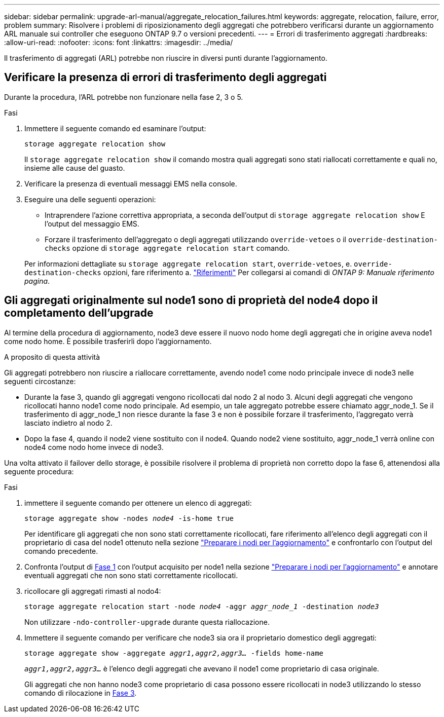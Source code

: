 ---
sidebar: sidebar 
permalink: upgrade-arl-manual/aggregate_relocation_failures.html 
keywords: aggregate, relocation, failure, error, problem 
summary: Risolvere i problemi di riposizionamento degli aggregati che potrebbero verificarsi durante un aggiornamento ARL manuale sui controller che eseguono ONTAP 9.7 o versioni precedenti. 
---
= Errori di trasferimento aggregati
:hardbreaks:
:allow-uri-read: 
:nofooter: 
:icons: font
:linkattrs: 
:imagesdir: ../media/


[role="lead"]
Il trasferimento di aggregati (ARL) potrebbe non riuscire in diversi punti durante l'aggiornamento.



== Verificare la presenza di errori di trasferimento degli aggregati

Durante la procedura, l'ARL potrebbe non funzionare nella fase 2, 3 o 5.

.Fasi
. Immettere il seguente comando ed esaminare l'output:
+
`storage aggregate relocation show`

+
Il `storage aggregate relocation show` il comando mostra quali aggregati sono stati riallocati correttamente e quali no, insieme alle cause del guasto.

. Verificare la presenza di eventuali messaggi EMS nella console.
. Eseguire una delle seguenti operazioni:
+
** Intraprendere l'azione correttiva appropriata, a seconda dell'output di `storage aggregate relocation show` E l'output del messaggio EMS.
** Forzare il trasferimento dell'aggregato o degli aggregati utilizzando `override-vetoes` o il `override-destination-checks` opzione di `storage aggregate relocation start` comando.


+
Per informazioni dettagliate su `storage aggregate relocation start`, `override-vetoes`, e. `override-destination-checks` opzioni, fare riferimento a. link:other_references.html["Riferimenti"] Per collegarsi ai comandi di _ONTAP 9: Manuale riferimento pagina_.





== Gli aggregati originalmente sul node1 sono di proprietà del node4 dopo il completamento dell'upgrade

Al termine della procedura di aggiornamento, node3 deve essere il nuovo nodo home degli aggregati che in origine aveva node1 come nodo home. È possibile trasferirli dopo l'aggiornamento.

.A proposito di questa attività
Gli aggregati potrebbero non riuscire a riallocare correttamente, avendo node1 come nodo principale invece di node3 nelle seguenti circostanze:

* Durante la fase 3, quando gli aggregati vengono ricollocati dal nodo 2 al nodo 3. Alcuni degli aggregati che vengono ricollocati hanno node1 come nodo principale. Ad esempio, un tale aggregato potrebbe essere chiamato aggr_node_1. Se il trasferimento di aggr_node_1 non riesce durante la fase 3 e non è possibile forzare il trasferimento, l'aggregato verrà lasciato indietro al nodo 2.
* Dopo la fase 4, quando il node2 viene sostituito con il node4. Quando node2 viene sostituito, aggr_node_1 verrà online con node4 come nodo home invece di node3.


Una volta attivato il failover dello storage, è possibile risolvere il problema di proprietà non corretto dopo la fase 6, attenendosi alla seguente procedura:

.Fasi
. [[man_aggr_fail_step1]]immettere il seguente comando per ottenere un elenco di aggregati:
+
`storage aggregate show -nodes _node4_ -is-home true`

+
Per identificare gli aggregati che non sono stati correttamente ricollocati, fare riferimento all'elenco degli aggregati con il proprietario di casa del node1 ottenuto nella sezione link:prepare_nodes_for_upgrade.html["Preparare i nodi per l'aggiornamento"] e confrontarlo con l'output del comando precedente.

. [[step2]]Confronta l'output di <<man_aggr_fail_step1,Fase 1>> con l'output acquisito per node1 nella sezione link:prepare_nodes_for_upgrade.html["Preparare i nodi per l'aggiornamento"] e annotare eventuali aggregati che non sono stati correttamente ricollocati.
. [[man_aggr_fail_Step3]]ricollocare gli aggregati rimasti al nodo4:
+
`storage aggregate relocation start -node _node4_ -aggr _aggr_node_1_ -destination _node3_`

+
Non utilizzare `-ndo-controller-upgrade` durante questa riallocazione.

. Immettere il seguente comando per verificare che node3 sia ora il proprietario domestico degli aggregati:
+
`storage aggregate show -aggregate _aggr1,aggr2,aggr3..._ -fields home-name`

+
`_aggr1,aggr2,aggr3..._` è l'elenco degli aggregati che avevano il node1 come proprietario di casa originale.

+
Gli aggregati che non hanno node3 come proprietario di casa possono essere ricollocati in node3 utilizzando lo stesso comando di rilocazione in <<man_aggr_fail_Step3,Fase 3>>.


